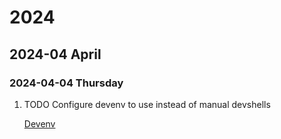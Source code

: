 * 2024
** 2024-04 April
*** 2024-04-04 Thursday
**** TODO Configure devenv to use instead of manual devshells
[[https://github.com/cachix/devenv][Devenv]]
